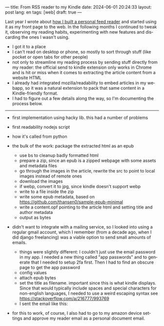 ---
title: From RSS reader to my Kindle
date: 2024-06-01 20:24:33
layout: post
lang: en
tags: [web]
draft: true
---
#+OPTIONS: toc:nil num:nil
#+LANGUAGE: en

Last year I wrote about [[file:reclaiming-the-web-with-a-personal-reader][how I built a personal feed reader]] and started using it as my front page to the web. In the following months I continued to tweak it, observing my reading habits, experimenting with new features and discarding the ones I wasn't using.

- I got it to a place
- I can't read on desktop or phone, so mostly to sort through stuff (like pocket or open tabs for other people)
- not only to streamline my reading process by sending stuff directly from my reader: the official send to kindle extension only works in Chrome and is hit or miss when it comes to extracting the article content from a website HTML
- I already had integrated mozilla/readability to embed articles in my webapp, so it was a natural extension to pack that same content in a Kindle-friendly format.
- I had to figure out a few details along the way, so I'm documenting the process below.

-----
- first implementation using hacky lib. this had a number of problems

- first readability nodejs script
- how it's called from python
- the bulk of the work: package the extracted html as an epub
  - use bs to cleanup badly formatted html
  - prepare a zip, since an epub is a zipped webpage with some assets and metadata files
  - go through the images in the article, rewrite the src to point to local images instead of remote ones
  - download the images
  - if webp, convert it to jpg, since kindle doesn't support webp
  - write to a file inside the zip
  - write some epub metadata, based on https://github.com/thansen0/sample-epub-minimal
  - write a content.opf pointing to the article html and setting title and author metadata
  - output as bytes

- didn't want to integrate with a mailing service, so I looked into using a regular gmail account, which I remember (from a decade ago, when I did django freelancing) was a viable option to send small amounts of emails.
  - things were slightly different: I couldn't just use the email password in my app. I needed a new thing called "app passwords" and to generate that I needed to setup 2fa first. Then I had to find an obscure page to get the app password
  - config values
  - attach epub bytes
  - set the title as filename. important since this is what kindle displays. Since that would typically include spaces and special characters for non-english languages, I needed to use a weird escaping syntax see https://stackoverflow.com/a/216777/993769
  - I sent the email like this:

- for this to work, of course, I also had to go to my amazon device settings and approve my reader email as a personal document email.
